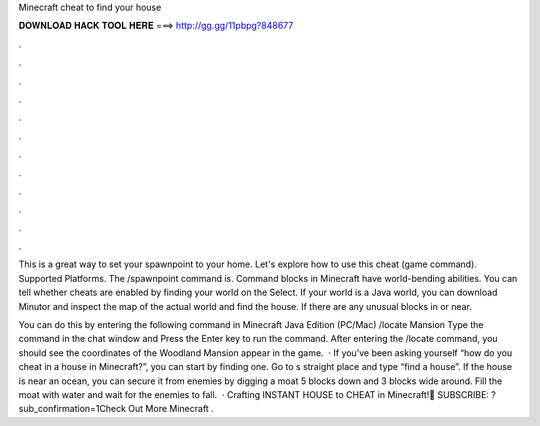 Minecraft cheat to find your house



𝐃𝐎𝐖𝐍𝐋𝐎𝐀𝐃 𝐇𝐀𝐂𝐊 𝐓𝐎𝐎𝐋 𝐇𝐄𝐑𝐄 ===> http://gg.gg/11pbpg?848677



.



.



.



.



.



.



.



.



.



.



.



.

This is a great way to set your spawnpoint to your home. Let's explore how to use this cheat (game command). Supported Platforms. The /spawnpoint command is. Command blocks in Minecraft have world-bending abilities. You can tell whether cheats are enabled by finding your world on the Select. If your world is a Java world, you can download Minutor and inspect the map of the actual world and find the house. If there are any unusual blocks in or near.

You can do this by entering the following command in Minecraft Java Edition (PC/Mac) /locate Mansion Type the command in the chat window and Press the Enter key to run the command. After entering the /locate command, you should see the coordinates of the Woodland Mansion appear in the game.  · If you’ve been asking yourself “how do you cheat in a house in Minecraft?”, you can start by finding one. Go to s straight place and type “find a house”. If the house is near an ocean, you can secure it from enemies by digging a moat 5 blocks down and 3 blocks wide around. Fill the moat with water and wait for the enemies to fall.  · Crafting INSTANT HOUSE to CHEAT in Minecraft!🔔 SUBSCRIBE: ?sub_confirmation=1Check Out More Minecraft .
